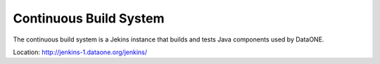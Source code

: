 Continuous Build System
=======================

The continuous build system is a Jekins instance that builds and tests Java components used by DataONE.

Location: http://jenkins-1.dataone.org/jenkins/
